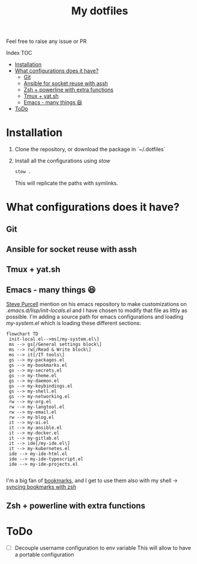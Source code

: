 #+Title: My dotfiles

Feel free to raise any issue or PR

**** Index                                                                        :TOC:
- [[#installation][Installation]]
- [[#what-configurations-does-it-have][What configurations does it have?]]
  - [[#git][Git]]
  - [[#ansible-for-socket-reuse-with-assh][Ansible for socket reuse with assh]]
  - [[#zsh--powerline-with-extra-functions][Zsh + powerline with extra functions]]
  - [[#tmux--yatsh][Tmux + yat.sh]]
  - [[#emacs---many-things-][Emacs - many things 😆]]
- [[#todo][ToDo]]

* Installation

1. Clone the repository, or download the package in `~/.dotfiles`
2. Install all the configurations using /stow/
   #+begin_src sh
     stow .
   #+end_src
   This will replicate the paths with symlinks.


* What configurations does it have?
** Git
** Ansible for socket reuse with assh
** Tmux + yat.sh
** Emacs - many things 😆

[[https://github.com/purcell][Steve Purcell]] mention on his emacs repository to make customizations on
/.emacs.d/lisp/init-locals.el/ and I have chosen to modify that file as littly as
possible. I'm adding a source path for emacs configurations and loading
/my-system.el/ which is loading these different sections:

#+begin_src mermaid :file .assets/structure.png
  flowchart TD
   init-local.el-->ms[/my-system.el\]
   ms --> gs[/General settings block\]
   ms --> rw[/Read & Write block\]
   ms --> it[/IT tools\]
   gs --> my-packages.el
   gs --> my-bookmarks.el
   gs --> my-secrets.el
   gs --> my-theme.el
   gs --> my-daemon.el
   gs --> my-keybindings.el
   gs --> my-shell.el
   gs --> my-networking.el
   rw --> my-org.el
   rw --> my-langtool.el
   rw --> my-email.el
   rw --> my-blog.el
   it --> my-ai.el
   it --> my-ansible.el
   it --> my-docker.el
   it --> my-gitlab.el
   it --> ide[/my-ide.el\]
   it --> my-kubernetes.el
   ide --> my-ide-html.el
   ide --> my-ide-typescript.el
   ide --> my-ide-projects.el

#+end_src

#+RESULTS:
[[file:.assets/structure.png]]


I'm a big fan of [[https://www.emacswiki.org/emacs/BookMarks][bookmarks]], and I get to use them also with my shell -> [[https://www.emacswiki.org/emacs/BookMarks#h5o-9][syncing bookmarks with zsh]]

** Zsh + powerline with extra functions
* ToDo
- [ ] Decouple username configuration to env variable
  This will allow to have a portable configuration
